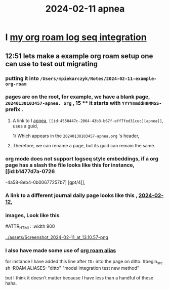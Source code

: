:PROPERTIES:
:ID: 18de5464-9d1f-4962-a4ee-4fe544c9119b
:END:
#+title: 2024-02-11

* I [[id:f165085-7cd0-46d6-b081-b5bfdb548ce][my org roam log seq integration]]
** 12:51 lets make a example org roam setup one can use to test out migrating
*** putting it into ~/Users/mpiekarczyk/Notes/2024-02-11-example-org-roam~
*** pages are on the root, for example, we have a blank page, ~20240130103457-apnea. org~ , 15 **** it starts with ~YYYYmmddHHMMSS-~ prefix .
**** A link to I [[id:4550447c-2064-43b3-b67f-eff7fed31cec][apnea]], ~[[id:4550447c-2064-43b3-b67f-eff7fed31cec][apnea]]~, uses a guid,
1/ Which appears in the ~20240130103457-apnea.org~ 's header, 
#+begin_ src sh
:PROPERTIES:
:ID: 4550447c-2064-43b3-b67f-eff7fed31cec
:END:
#+title: apnea
#+end_src
**** Therefore, we can rename a page, but its guid can remain the same.

*** org mode does not support logseq style embeddings, if a org page has a slash the file looks like this for instance, [[id:b1477d7a-0726
-4a58-8eb4-0b00677257b7] [gpt/4]],
*** A link to a different journal daily page looks like this , [[id:ec22c32c-2665-45a7-992-ff867e4e94e7][2024-02-12]],
*** images, Look like this
#+ATTR_ORG: :width 666
#ATTR_HTML: :width 900
#+ATTR_LATEX: :width 900
[[../assets/Screenshot_2024-02-11_at_13.10.57-png]]
*** I also have made some use of [[id:dc10fcfc-5c48-4f4d-90e1-91546c656d12][org roam alias]]
for instance I have added this
line after ~ID:~ into the page on ditto.
#begin_src sh
:ROAM ALIASES:
"ditto" "model integration test new method"
#+end_src
but I think it doesn't matter because I have less than a handful of these haha.
